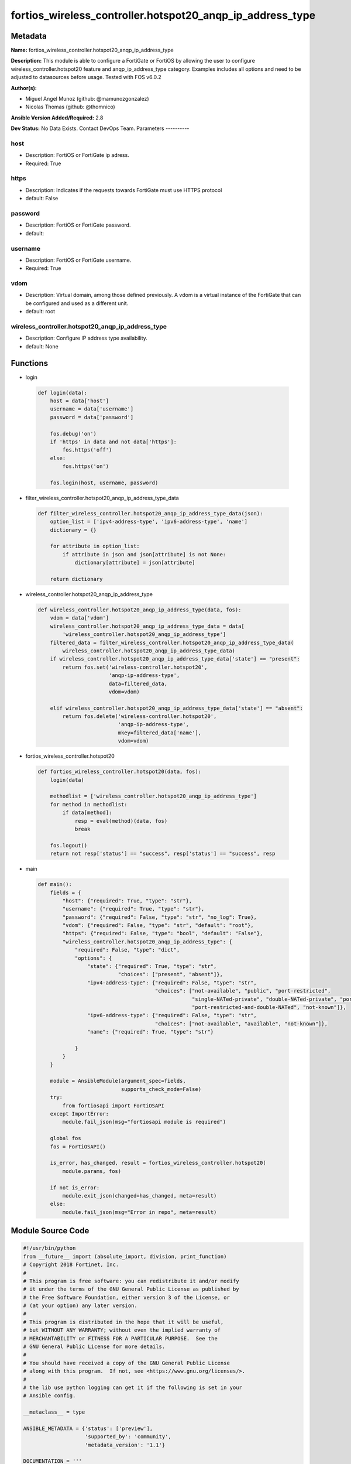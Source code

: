 ==========================================================
fortios_wireless_controller.hotspot20_anqp_ip_address_type
==========================================================


Metadata
--------




**Name:** fortios_wireless_controller.hotspot20_anqp_ip_address_type

**Description:** This module is able to configure a FortiGate or FortiOS by allowing the user to configure wireless_controller.hotspot20 feature and anqp_ip_address_type category. Examples includes all options and need to be adjusted to datasources before usage. Tested with FOS v6.0.2


**Author(s):**

- Miguel Angel Munoz (github: @mamunozgonzalez)

- Nicolas Thomas (github: @thomnico)



**Ansible Version Added/Required:** 2.8

**Dev Status:** No Data Exists. Contact DevOps Team.
Parameters
----------

host
++++

- Description: FortiOS or FortiGate ip adress.



- Required: True

https
+++++

- Description: Indicates if the requests towards FortiGate must use HTTPS protocol



- default: False

password
++++++++

- Description: FortiOS or FortiGate password.



- default:

username
++++++++

- Description: FortiOS or FortiGate username.



- Required: True

vdom
++++

- Description: Virtual domain, among those defined previously. A vdom is a virtual instance of the FortiGate that can be configured and used as a different unit.



- default: root

wireless_controller.hotspot20_anqp_ip_address_type
++++++++++++++++++++++++++++++++++++++++++++++++++

- Description: Configure IP address type availability.



- default: None




Functions
---------




- login

 .. code-block:: python

    def login(data):
        host = data['host']
        username = data['username']
        password = data['password']

        fos.debug('on')
        if 'https' in data and not data['https']:
            fos.https('off')
        else:
            fos.https('on')

        fos.login(host, username, password)



- filter_wireless_controller.hotspot20_anqp_ip_address_type_data

 .. code-block:: python

    def filter_wireless_controller.hotspot20_anqp_ip_address_type_data(json):
        option_list = ['ipv4-address-type', 'ipv6-address-type', 'name']
        dictionary = {}

        for attribute in option_list:
            if attribute in json and json[attribute] is not None:
                dictionary[attribute] = json[attribute]

        return dictionary



- wireless_controller.hotspot20_anqp_ip_address_type

 .. code-block:: python

    def wireless_controller.hotspot20_anqp_ip_address_type(data, fos):
        vdom = data['vdom']
        wireless_controller.hotspot20_anqp_ip_address_type_data = data[
            'wireless_controller.hotspot20_anqp_ip_address_type']
        filtered_data = filter_wireless_controller.hotspot20_anqp_ip_address_type_data(
            wireless_controller.hotspot20_anqp_ip_address_type_data)
        if wireless_controller.hotspot20_anqp_ip_address_type_data['state'] == "present":
            return fos.set('wireless-controller.hotspot20',
                           'anqp-ip-address-type',
                           data=filtered_data,
                           vdom=vdom)

        elif wireless_controller.hotspot20_anqp_ip_address_type_data['state'] == "absent":
            return fos.delete('wireless-controller.hotspot20',
                              'anqp-ip-address-type',
                              mkey=filtered_data['name'],
                              vdom=vdom)



- fortios_wireless_controller.hotspot20

 .. code-block:: python

    def fortios_wireless_controller.hotspot20(data, fos):
        login(data)

        methodlist = ['wireless_controller.hotspot20_anqp_ip_address_type']
        for method in methodlist:
            if data[method]:
                resp = eval(method)(data, fos)
                break

        fos.logout()
        return not resp['status'] == "success", resp['status'] == "success", resp



- main

 .. code-block:: python

    def main():
        fields = {
            "host": {"required": True, "type": "str"},
            "username": {"required": True, "type": "str"},
            "password": {"required": False, "type": "str", "no_log": True},
            "vdom": {"required": False, "type": "str", "default": "root"},
            "https": {"required": False, "type": "bool", "default": "False"},
            "wireless_controller.hotspot20_anqp_ip_address_type": {
                "required": False, "type": "dict",
                "options": {
                    "state": {"required": True, "type": "str",
                              "choices": ["present", "absent"]},
                    "ipv4-address-type": {"required": False, "type": "str",
                                          "choices": ["not-available", "public", "port-restricted",
                                                      "single-NATed-private", "double-NATed-private", "port-restricted-and-single-NATed",
                                                      "port-restricted-and-double-NATed", "not-known"]},
                    "ipv6-address-type": {"required": False, "type": "str",
                                          "choices": ["not-available", "available", "not-known"]},
                    "name": {"required": True, "type": "str"}

                }
            }
        }

        module = AnsibleModule(argument_spec=fields,
                               supports_check_mode=False)
        try:
            from fortiosapi import FortiOSAPI
        except ImportError:
            module.fail_json(msg="fortiosapi module is required")

        global fos
        fos = FortiOSAPI()

        is_error, has_changed, result = fortios_wireless_controller.hotspot20(
            module.params, fos)

        if not is_error:
            module.exit_json(changed=has_changed, meta=result)
        else:
            module.fail_json(msg="Error in repo", meta=result)





Module Source Code
------------------

.. code-block:: python

    #!/usr/bin/python
    from __future__ import (absolute_import, division, print_function)
    # Copyright 2018 Fortinet, Inc.
    #
    # This program is free software: you can redistribute it and/or modify
    # it under the terms of the GNU General Public License as published by
    # the Free Software Foundation, either version 3 of the License, or
    # (at your option) any later version.
    #
    # This program is distributed in the hope that it will be useful,
    # but WITHOUT ANY WARRANTY; without even the implied warranty of
    # MERCHANTABILITY or FITNESS FOR A PARTICULAR PURPOSE.  See the
    # GNU General Public License for more details.
    #
    # You should have received a copy of the GNU General Public License
    # along with this program.  If not, see <https://www.gnu.org/licenses/>.
    #
    # the lib use python logging can get it if the following is set in your
    # Ansible config.

    __metaclass__ = type

    ANSIBLE_METADATA = {'status': ['preview'],
                        'supported_by': 'community',
                        'metadata_version': '1.1'}

    DOCUMENTATION = '''
    ---
    module: fortios_wireless_controller.hotspot20_anqp_ip_address_type
    short_description: Configure IP address type availability.
    description:
        - This module is able to configure a FortiGate or FortiOS by
          allowing the user to configure wireless_controller.hotspot20 feature and anqp_ip_address_type category.
          Examples includes all options and need to be adjusted to datasources before usage.
          Tested with FOS v6.0.2
    version_added: "2.8"
    author:
        - Miguel Angel Munoz (@mamunozgonzalez)
        - Nicolas Thomas (@thomnico)
    notes:
        - Requires fortiosapi library developed by Fortinet
        - Run as a local_action in your playbook
    requirements:
        - fortiosapi>=0.9.8
    options:
        host:
           description:
                - FortiOS or FortiGate ip adress.
           required: true
        username:
            description:
                - FortiOS or FortiGate username.
            required: true
        password:
            description:
                - FortiOS or FortiGate password.
            default: ""
        vdom:
            description:
                - Virtual domain, among those defined previously. A vdom is a
                  virtual instance of the FortiGate that can be configured and
                  used as a different unit.
            default: root
        https:
            description:
                - Indicates if the requests towards FortiGate must use HTTPS
                  protocol
            type: bool
            default: false
        wireless_controller.hotspot20_anqp_ip_address_type:
            description:
                - Configure IP address type availability.
            default: null
            suboptions:
                state:
                    description:
                        - Indicates whether to create or remove the object
                    choices:
                        - present
                        - absent
                ipv4-address-type:
                    description:
                        - IPv4 address type.
                    choices:
                        - not-available
                        - public
                        - port-restricted
                        - single-NATed-private
                        - double-NATed-private
                        - port-restricted-and-single-NATed
                        - port-restricted-and-double-NATed
                        - not-known
                ipv6-address-type:
                    description:
                        - IPv6 address type.
                    choices:
                        - not-available
                        - available
                        - not-known
                name:
                    description:
                        - IP type name.
                    required: true
    '''

    EXAMPLES = '''
    - hosts: localhost
      vars:
       host: "192.168.122.40"
       username: "admin"
       password: ""
       vdom: "root"
      tasks:
      - name: Configure IP address type availability.
        fortios_wireless_controller.hotspot20_anqp_ip_address_type:
          host:  "{{ host }}"
          username: "{{ username }}"
          password: "{{ password }}"
          vdom:  "{{ vdom }}"
          wireless_controller.hotspot20_anqp_ip_address_type:
            state: "present"
            ipv4-address-type: "not-available"
            ipv6-address-type: "not-available"
            name: "default_name_5"
    '''

    RETURN = '''
    build:
      description: Build number of the fortigate image
      returned: always
      type: string
      sample: '1547'
    http_method:
      description: Last method used to provision the content into FortiGate
      returned: always
      type: string
      sample: 'PUT'
    http_status:
      description: Last result given by FortiGate on last operation applied
      returned: always
      type: string
      sample: "200"
    mkey:
      description: Master key (id) used in the last call to FortiGate
      returned: success
      type: string
      sample: "key1"
    name:
      description: Name of the table used to fulfill the request
      returned: always
      type: string
      sample: "urlfilter"
    path:
      description: Path of the table used to fulfill the request
      returned: always
      type: string
      sample: "webfilter"
    revision:
      description: Internal revision number
      returned: always
      type: string
      sample: "17.0.2.10658"
    serial:
      description: Serial number of the unit
      returned: always
      type: string
      sample: "FGVMEVYYQT3AB5352"
    status:
      description: Indication of the operation's result
      returned: always
      type: string
      sample: "success"
    vdom:
      description: Virtual domain used
      returned: always
      type: string
      sample: "root"
    version:
      description: Version of the FortiGate
      returned: always
      type: string
      sample: "v5.6.3"

    '''

    from ansible.module_utils.basic import AnsibleModule

    fos = None


    def login(data):
        host = data['host']
        username = data['username']
        password = data['password']

        fos.debug('on')
        if 'https' in data and not data['https']:
            fos.https('off')
        else:
            fos.https('on')

        fos.login(host, username, password)


    def filter_wireless_controller.hotspot20_anqp_ip_address_type_data(json):
        option_list = ['ipv4-address-type', 'ipv6-address-type', 'name']
        dictionary = {}

        for attribute in option_list:
            if attribute in json and json[attribute] is not None:
                dictionary[attribute] = json[attribute]

        return dictionary


    def wireless_controller.hotspot20_anqp_ip_address_type(data, fos):
        vdom = data['vdom']
        wireless_controller.hotspot20_anqp_ip_address_type_data = data[
            'wireless_controller.hotspot20_anqp_ip_address_type']
        filtered_data = filter_wireless_controller.hotspot20_anqp_ip_address_type_data(
            wireless_controller.hotspot20_anqp_ip_address_type_data)
        if wireless_controller.hotspot20_anqp_ip_address_type_data['state'] == "present":
            return fos.set('wireless-controller.hotspot20',
                           'anqp-ip-address-type',
                           data=filtered_data,
                           vdom=vdom)

        elif wireless_controller.hotspot20_anqp_ip_address_type_data['state'] == "absent":
            return fos.delete('wireless-controller.hotspot20',
                              'anqp-ip-address-type',
                              mkey=filtered_data['name'],
                              vdom=vdom)


    def fortios_wireless_controller.hotspot20(data, fos):
        login(data)

        methodlist = ['wireless_controller.hotspot20_anqp_ip_address_type']
        for method in methodlist:
            if data[method]:
                resp = eval(method)(data, fos)
                break

        fos.logout()
        return not resp['status'] == "success", resp['status'] == "success", resp


    def main():
        fields = {
            "host": {"required": True, "type": "str"},
            "username": {"required": True, "type": "str"},
            "password": {"required": False, "type": "str", "no_log": True},
            "vdom": {"required": False, "type": "str", "default": "root"},
            "https": {"required": False, "type": "bool", "default": "False"},
            "wireless_controller.hotspot20_anqp_ip_address_type": {
                "required": False, "type": "dict",
                "options": {
                    "state": {"required": True, "type": "str",
                              "choices": ["present", "absent"]},
                    "ipv4-address-type": {"required": False, "type": "str",
                                          "choices": ["not-available", "public", "port-restricted",
                                                      "single-NATed-private", "double-NATed-private", "port-restricted-and-single-NATed",
                                                      "port-restricted-and-double-NATed", "not-known"]},
                    "ipv6-address-type": {"required": False, "type": "str",
                                          "choices": ["not-available", "available", "not-known"]},
                    "name": {"required": True, "type": "str"}

                }
            }
        }

        module = AnsibleModule(argument_spec=fields,
                               supports_check_mode=False)
        try:
            from fortiosapi import FortiOSAPI
        except ImportError:
            module.fail_json(msg="fortiosapi module is required")

        global fos
        fos = FortiOSAPI()

        is_error, has_changed, result = fortios_wireless_controller.hotspot20(
            module.params, fos)

        if not is_error:
            module.exit_json(changed=has_changed, meta=result)
        else:
            module.fail_json(msg="Error in repo", meta=result)


    if __name__ == '__main__':
        main()


